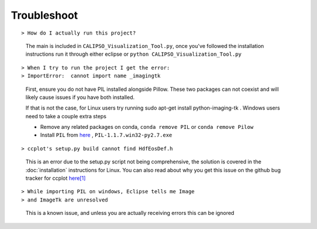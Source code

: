 ========================
Troubleshoot
========================
::

> How do I actually run this project?

  The main is included in ``CALIPSO_Visualization_Tool.py``, once you've followed the installation instructions run it through either eclipse or ``python CALIPSO_Visualization_Tool.py``

::

> When I try to run the project I get the error: 
> ImportError:  cannot import name _imagingtk

  First, ensure you do not have PIL installed alongside Pillow. These two packages can not coexist and will likely cause issues if you have both installed.

  If that is not the case, for Linux users try running sudo apt-get install python-imaging-tk . Windows users need to take a couple extra steps

  * Remove any related packages on conda, ``conda remove PIL`` or ``conda remove Pilow``
  * Install ``PIL`` from `here`_ , ``PIL-1.1.7.win32-py2.7.exe``

::

> ccplot's setup.py build cannot find HdfEosDef.h

  This is an error due to the setup.py script not being comprehensive, the solution is covered in the :doc:`installation` instructions for Linux. You can also read about why you get this issue on the github bug tracker for ccplot `here[1]`_

.. _here: http://www.pythonware.com/products/pil/
.. _here[1]: https://github.com/peterkuma/ccplot/issues/1

::

> While importing PIL on windows, Eclipse tells me Image
> and ImageTk are unresolved

  This is a known issue, and unless you are actually receiving errors this can be ignored
